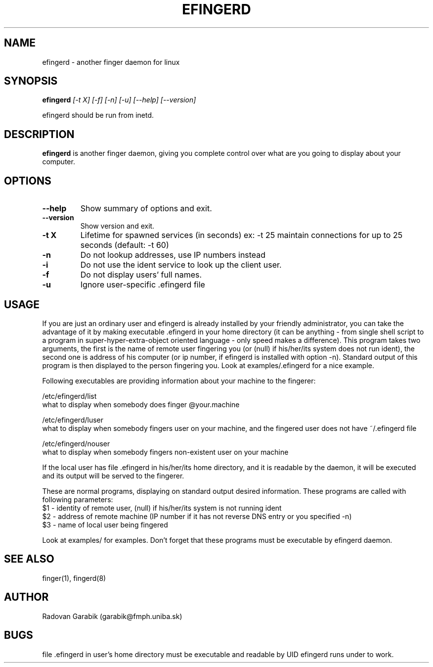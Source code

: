 .TH EFINGERD 8 
.SH NAME
efingerd \- another finger daemon for linux
.SH SYNOPSIS
.B efingerd
.I "[-t X] [-f] [-n] [-u] [--help] [--version]"

efingerd should be run from inetd.

.SH "DESCRIPTION"
.B efingerd
is another finger daemon, giving you complete control over what
are you going to display about your computer.
.PP
.SH OPTIONS
.TP
.B \-\-help
Show summary of options and exit.
.TP
.B \-\-version
Show version and exit.
.TP
.B \-t X
Lifetime for spawned services (in seconds)
ex: \-t 25  maintain connections for up to 25 seconds (default: -t 60)
.TP
.B \-n
Do not lookup addresses, use IP numbers instead
.TP
.B \-i
Do not use the ident service to look up the client user.
.TP
.B \-f
Do not display users' full names.
.TP
.B \-u
Ignore user-specific .efingerd file
.SH USAGE
If you are just an ordinary user and efingerd is already installed by your 
friendly administrator, you can take the advantage of it by making 
executable .efingerd in your home directory (it can be anything - from 
single shell script to a program in super-hyper-extra-object oriented 
language - only speed makes a difference). This program takes two 
arguments, the first is the name of remote user fingering you (or (null) 
if his/her/its system does not run ident), the second one is address of 
his computer (or ip number, if efingerd is installed with option -n). 
Standard output of this program is then displayed to the person fingering 
you. Look at examples/.efingerd for a nice example.

Following executables are providing information about your machine to the 
fingerer:
   
/etc/efingerd/list
  what to display when somebody does finger @your.machine

/etc/efingerd/luser
  what to display when somebody fingers user on your machine, and 
the fingered user does not have ~/.efingerd file

/etc/efingerd/nouser
  what to display when somebody fingers non-existent user on your machine    

If the local user has file .efingerd in his/her/its home directory, and it is 
readable by the daemon, it 
will be executed and its output will be served to the fingerer.

These are normal programs, displaying on standard output desired 
information. These programs are called with following parameters:
  $1 - identity of remote user, (null) if his/her/its system is not running
ident
  $2 - address of remote machine (IP number if it has not reverse DNS 
entry or you specified -n)
  $3 - name of local user being fingered
  

Look at examples/ for examples.
Don't forget that these programs must be executable by efingerd daemon.
.SH "SEE ALSO"
finger(1), fingerd(8)
.SH AUTHOR
Radovan Garabik (garabik@fmph.uniba.sk)
.SH BUGS
file .efingerd in user's home directory must be executable and readable by UID
efingerd runs under to work. 
